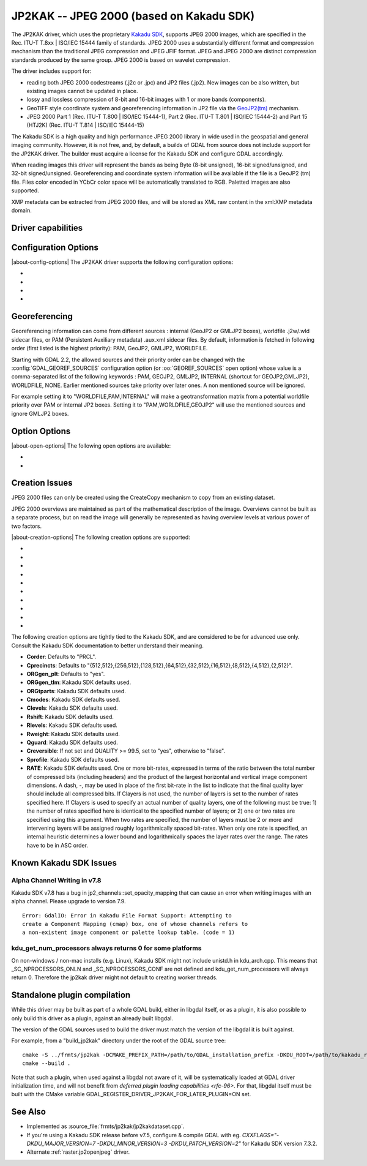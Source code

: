 .. _raster.jp2kak:

================================================================================
JP2KAK -- JPEG 2000 (based on Kakadu SDK)
================================================================================

.. shortname:: JP2KAK

.. build_dependencies:: Kakadu SDK

The JP2KAK driver, which uses the proprietary `Kakadu SDK <http://www.kakadusoftware.com/>`__, supports JPEG 2000 images, which are
specified in the Rec. ITU-T T.8xx | ISO/IEC 15444 family of standards. JPEG 2000
uses a substantially different format and compression mechanism than the
traditional JPEG compression and JPEG JFIF format. JPEG and JPEG 2000 are
distinct compression standards produced by the same group. JPEG 2000 is based on
wavelet compression.

The driver includes support for:

* reading both JPEG 2000 codestreams (.j2c or .jpc) and JP2 files (.jp2). New
  images can be also written, but existing images cannot be updated in place.

* lossy and lossless compression of 8-bit and 16-bit images with 1 or more bands
  (components).

* GeoTIFF style coordinate system and georeferencing information in JP2 file via
  the
  `GeoJP2(tm) <https://web.archive.org/web/20151028081930/http://www.lizardtech.com/download/geo/geotiff_box.txt>`__
  mechanism.

* JPEG 2000 Part 1 (Rec. ITU-T T.800 | ISO/IEC 15444-1), Part 2 (Rec. ITU-T
  T.801 | ISO/IEC 15444-2) and Part 15 (HTJ2K) (Rec. ITU-T T.814 | ISO/IEC 15444-15)

The Kakadu SDK is a high quality and high performance JPEG 2000 library in wide
used in the geospatial and general imaging community. However, it is not free,
and, by default, a builds of GDAL from source does not include support for the
JP2KAK driver. The builder must acquire a license for the Kakadu SDK and
configure GDAL accordingly.

When reading images this driver will represent the bands as being Byte (8-bit
unsigned), 16-bit signed/unsigned, and 32-bit signed/unsigned. Georeferencing
and coordinate system information will be available if the file is a GeoJP2 (tm)
file. Files color encoded in YCbCr color space will be automatically translated
to RGB. Paletted images are also supported.

XMP metadata can be extracted from JPEG 2000 files, and will be stored as XML
raw content in the xml:XMP metadata domain.

Driver capabilities
-------------------

.. supports_createcopy::

.. supports_georeferencing::

.. supports_virtualio::

Configuration Options
---------------------

|about-config-options|
The JP2KAK driver supports the following configuration options:

-  .. config:: JP2KAK_THREADS

      By default an effort is made to take
      advantage of multi-threading on multi-core computers using default
      rules from the Kakadu SDK. This option may be set to a value of
      zero to avoid using additional threads or to a specific count to
      create the requested number of worker threads.

-  .. config:: JP2KAK_FUSSY
      :choices: YES, NO
      :default: NO

      This can be set to YES to turn on fussy
      reporting of problems with the JPEG 2000 data stream.

-  .. config:: JP2KAK_RESILIENT
      :choices: YES, NO
      :default: NO

      This can be set to YES to force Kakadu
      to maximize resilience with incorrectly created JPEG 2000 data files,
      likely at some cost in performance. This is likely to be necessary
      if, among other reasons, you get an error message about "Expected to
      find EPH marker following packet header" or error reports indicating
      the need to run with the resilient and sequential flags on.

-  .. config:: USE_TILE_AS_BLOCK
      :choices: YES, NO
      :default: NO

      Whether to use the JPEG 2000 block size as the GDAL block size.

Georeferencing
--------------

Georeferencing information can come from different sources : internal
(GeoJP2 or GMLJP2 boxes), worldfile .j2w/.wld sidecar files, or PAM
(Persistent Auxiliary metadata) .aux.xml sidecar files. By default,
information is fetched in following order (first listed is the highest
priority): PAM, GeoJP2, GMLJP2, WORLDFILE.

Starting with GDAL 2.2, the allowed sources and their priority order can
be changed with the :config:`GDAL_GEOREF_SOURCES` configuration option (or
:oo:`GEOREF_SOURCES` open option) whose value is a comma-separated list of the
following keywords : PAM, GEOJP2, GMLJP2, INTERNAL (shortcut for
GEOJP2,GMLJP2), WORLDFILE, NONE. Earlier mentioned sources take
priority over later ones. A non mentioned source will be ignored.

For example setting it to "WORLDFILE,PAM,INTERNAL" will make a
geotransformation matrix from a potential worldfile priority over PAM
or internal JP2 boxes. Setting it to "PAM,WORLDFILE,GEOJP2" will use the
mentioned sources and ignore GMLJP2 boxes.

Option Options
--------------

|about-open-options|
The following open options are available:

-  .. oo:: 1BIT_ALPHA_PROMOTION
      :choices: YES, NO
      :default: YES

      Whether a 1-bit alpha channel should be promoted to 8-bit.

-  .. oo:: GEOREF_SOURCES
      :since: 2.2

      Define which georeferencing
      sources are allowed and their priority order. See
      `Georeferencing`_ paragraph.

Creation Issues
---------------

JPEG 2000 files can only be created using the CreateCopy mechanism to
copy from an existing dataset.

JPEG 2000 overviews are maintained as part of the mathematical
description of the image. Overviews cannot be built as a separate
process, but on read the image will generally be represented as having
overview levels at various power of two factors.

|about-creation-options|
The following creation options are supported:

-  .. co:: CODEC
      :choices: JP2, J2K

      Codec to use. If not specified, guess based on file
      extension. If unknown, default to JP2.

-  .. co:: QUALITY
      :default: 20

      Set the compressed size ratio as a percentage of the
      size of the uncompressed image. The default is 20 indicating that the
      resulting image should be 20% of the size of the uncompressed image.
      Actual final image size may not exactly match that requested
      depending on various factors. A value of 100 will result in use of
      the lossless compression algorithm . On typical image data, if you
      specify a value greater than 65, it might be worth trying with
      :co:`QUALITY=100` instead as lossless compression might produce better
      compression than lossy compression.

-  .. co:: BLOCKXSIZE
      :default: 20000

      Set the tile width to use.

-  .. co:: BLOCKYSIZE

      Set the tile height to use. Defaults to image height.

-  .. co:: FLUSH
      :choices: TRUE, FALSE
      :default: TRUE

      Enable/Disable incremental flushing when
      writing files. Required to be FALSE for RLPC and LRPC Corder. May use
      a lot of memory when FALSE while writing large images.

-  .. co:: GMLJP2
      :choices: YES, NO
      :default: YES

      Indicates whether a GML box conforming to the OGC
      GML in JPEG 2000 specification should be included in the file. Unless
      GMLJP2V2_DEF is used, the version of the GMLJP2 box will be version
      1.

-  .. co:: GMLJP2V2_DEF
      :choices: <filename>, <json>, YES

      Indicates whether
      a GML box conforming to the `OGC GML in JPEG 2000, version 2 <http://docs.opengeospatial.org/is/08-085r4/08-085r4.html>`__
      specification should be included in the file. *filename* must point
      to a file with a JSON content that defines how the GMLJP2 v2 box
      should be built. See :ref:`GMLJP2v2 definition file section <gmjp2v2def>` in documentation of
      the JP2OpenJPEG driver for the syntax of the JSON configuration file.
      It is also possible to directly pass the JSON content inlined as a
      string. If filename is just set to YES, a minimal instance will be
      built.

-  .. co:: GeoJP2
      :choices: YES, NO
      :default: YES

      Indicates whether a UUID/GeoTIFF box conforming to
      the GeoJP2 (GeoTIFF in JPEG 2000) specification should be included in
      the file.

-  .. co:: LAYERS
      :default: 12

      Control the number of layers produced. These are sort
      of like resolution layers, but not exactly. The default value of 12
      works well in most situations.

-  .. co:: ROI
      :choices: <xoff\,yoff\,xsize\,ysize>

      Selects a region to be a region of
      interest to process with higher data quality. The various "R" flags
      below may be used to control the amount better. For example the
      settings "ROI=0,0,100,100", "Rweight=7" would encode the top left
      100x100 area of the image with considerable higher quality compared
      to the rest of the image.

The following creation options are tightly tied to the Kakadu SDK, and are
considered to be for advanced use only. Consult the Kakadu SDK documentation to
better understand their meaning.

-  **Corder**: Defaults to "PRCL".
-  **Cprecincts**: Defaults to
   "{512,512},{256,512},{128,512},{64,512},{32,512},{16,512},{8,512},{4,512},{2,512}".
-  **ORGgen_plt**: Defaults to "yes".
-  **ORGgen_tlm**: Kakadu SDK defaults used.
-  **ORGtparts**: Kakadu SDK defaults used.
-  **Cmodes**: Kakadu SDK defaults used.
-  **Clevels**: Kakadu SDK defaults used.
-  **Rshift**: Kakadu SDK defaults used.
-  **Rlevels**: Kakadu SDK defaults used.
-  **Rweight**: Kakadu SDK defaults used.
-  **Qguard**: Kakadu SDK defaults used.
-  **Creversible**: If not set and QUALITY >= 99.5, set to "yes", otherwise to "false".
-  **Sprofile**: Kakadu SDK defaults used.
-  **RATE**: Kakadu SDK defaults used.
   One or more bit-rates, expressed in terms of the ratio between the total number of compressed bits
   (including headers) and the product of the largest horizontal and  vertical image component dimensions. A dash, -,
   may be used in place of the first bit-rate in the list to indicate that the final quality layer should include all
   compressed bits. If Clayers is not used, the number of layers is set to the number of rates specified here.
   If Clayers is used to specify an actual number of quality layers, one of the following must be true: 1) the number
   of rates specified here is identical to the specified number of layers; or 2) one or two rates are specified using
   this argument.  When two rates are specified, the number of layers must be 2 or more and intervening layers will be
   assigned roughly logarithmically spaced bit-rates. When only one rate is specified, an internal heuristic determines
   a lower bound and logarithmically spaces the layer rates over the range. The rates have to be in ASC order.

Known Kakadu SDK Issues
-----------------------

Alpha Channel Writing in v7.8
~~~~~~~~~~~~~~~~~~~~~~~~~~~~~

Kakadu SDK v7.8 has a bug in jp2_channels::set_opacity_mapping that can
cause an error when writing images with an alpha channel. Please upgrade
to version 7.9.

::

   Error: GdalIO: Error in Kakadu File Format Support: Attempting to
   create a Component Mapping (cmap) box, one of whose channels refers to
   a non-existent image component or palette lookup table. (code = 1)

kdu_get_num_processors always returns 0 for some platforms
~~~~~~~~~~~~~~~~~~~~~~~~~~~~~~~~~~~~~~~~~~~~~~~~~~~~~~~~~~

On non-windows / non-mac installs (e.g. Linux), Kakadu SDK might not include
unistd.h in kdu_arch.cpp. This means that \_SC_NPROCESSORS_ONLN and
\_SC_NPROCESSORS_CONF are not defined and kdu_get_num_processors will
always return 0. Therefore the jp2kak driver might not default to
creating worker threads.

Standalone plugin compilation
-----------------------------

.. versionadded:: 3.10

While this driver may be built as part of a whole GDAL build, either in libgdal
itself, or as a plugin, it is also possible to only build this driver as a plugin,
against an already built libgdal.

The version of the GDAL sources used to build the driver must match the version
of the libgdal it is built against.

For example, from a "build_jp2kak" directory under the root of the GDAL source tree:

::

    cmake -S ../frmts/jp2kak -DCMAKE_PREFIX_PATH=/path/to/GDAL_installation_prefix -DKDU_ROOT=/path/to/kakadu_root
    cmake --build .


Note that such a plugin, when used against a libgdal not aware of it, will be
systematically loaded at GDAL driver initialization time, and will not benefit from
`deferred plugin loading capabilities <rfc-96>`. For that, libgdal itself must be built with the
CMake variable GDAL_REGISTER_DRIVER_JP2KAK_FOR_LATER_PLUGIN=ON set.

See Also
--------

-  Implemented as :source_file:`frmts/jp2kak/jp2kakdataset.cpp`.
-  If you're using a Kakadu SDK release before v7.5, configure & compile
   GDAL with eg.
   `CXXFLAGS="-DKDU_MAJOR_VERSION=7 -DKDU_MINOR_VERSION=3 -DKDU_PATCH_VERSION=2"`
   for Kakadu SDK version 7.3.2.
-  Alternate :ref:`raster.jp2openjpeg` driver.
